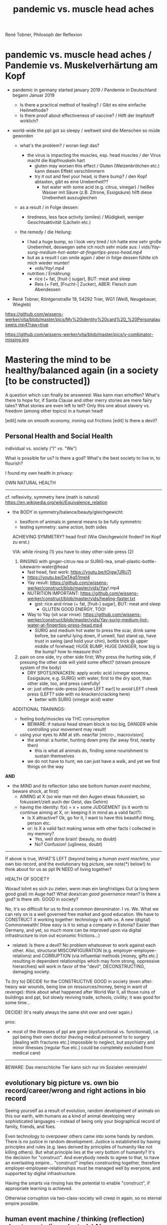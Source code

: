 #+Title: pandemic vs. muscle head aches
René Tobner, Philosoph der Reflexion


* pandemic vs. muscle head aches / Pandemie vs. Muskelverhärtung am Kopf

- pandemic in germany started january 2019 / Pandemie in Deutschland begann Januar 2019
  - Is there a practical method of healing? / Gibt es eine einfache Heilmethode?
  - Is there proof about effectiveness of vaccine? / Hilft der Impfstoff wirklich?

- world-wide the ppl got so sleepy / weltweit sind die Menschen so müde geworden

  - what's the problem? / woran liegt das?

    - the virus is impacting the muscles, esp. head muscles / der Virus macht die Kopfmuskeln hart
      - gluten may worsen this effect / Gluten (Weizenbrötchen etc.) kann diesen Effekt verschlimmern
      - try it out and feel your head, is there bump? / den Kopf abtasten, gibt es eine Unebenheit??
        - hot water with some acid (e.g. citrus, vinegar) / heißes Wasser mit Säure (z.B. Zitrone, Essigsäure) hilft diese Unebenheit auszugleichen


  - as a result / in Folge dessen:
    - tiredness, less face activity (smiles)  / Müdigkeit, weniger Gesichtsaktivität (Lächeln etc.)


  - the remedy / die Heilung:
    - I had a huge bump, so I look very tired / Ich hatte eine sehr große Unebenheit, deswegen sehe ich noch sehr müde aus: I [[vids/Yay-surig-medium-hot-water-at-fingertips-press-head.mp4]]
    - but as a result I can smile again / aber in folge dessen fühlte ich mich wieder munter!
      - [[vids/Yay!.mp4]]
    - nutrition / Ernährung:
        - rice (+ fat, [fruit-] sugar), BUT: meat and sleep
        - Reis (+ Fett, [Frucht-] Zucker), ABER: Fleisch zum Abendessen


- René Tobner, Röntgenstraße 19, 54292 Trier, WG1 (Weiß, Neugebauer, Wiegleb)

https://github.com/wissens-werker/vita/blob/master/pics/My%20identity%20card%20_%20Personalausweis.mp4?raw=true

https://github.com/wissens-werker/vita/blob/master/pics/y-combinator-missing.jpg


* Mastering the mind to be healthy/balanced again (in a society [to be constructed])

A question which can finally be answered:
Was kann man erhoffen? What's there to hope for, if Santa Clause and other merry stories are mere fairy tales? What stories are even left to tell? Only this one about slavery vs. freedom (among other topics) in a human head!

[edit] note on smooth economy, ironing out frictions
[edit] Is there a devil?

** Personal Health and Social Health

individual vs. society ("I" vs. "We")

What is possible for us? Is there a god? What's the best society to live in, to flourish?

I found my own health in privacy:

OWN NATURAL HEALTH
-------------------------------------------------------------------------------------------
cf. reflexivity, symmetry here (math is natural) https://en.wikipedia.org/wiki/Equivalence_relation

- the BODY in symmetry/balance/beauty/gleichgewicht:
  - bestform of animals in general means to be fully symmetric
  - testing symmetry: same action, both sides


  ACHIEVING SYMMETRY? head first!
  (Wie Gleichgewicht finden? Im Kopf zu erst.)

  VIA: while rinsing (1) you have to obey other-side-press (2)

  1. RINSING with ginger-citrus-tea or SURIG-tea, small-plastic-bottle-lukewarm-water@head
    - fast head, fast work: https://youtu.be/tOigw7JRU7I
    - https://youtu.be/DeTAg51meI4
    - Yay result: https://github.com/wissens-werker/construct/blob/master/vids/Yay!.mp4
    - NUTRITION IMPORTANT: https://github.com/wissens-werker/construct/blob/master/vids/healing-faster.txt
      - gist: rice and rinse (+ fat, [fruit-] sugar), BUT: meat and sleep
        - GLUTEN GOOD ENERGY, TOO!
    - Way to Yay (sit scar rinse): https://github.com/wissens-werker/construct/blob/master/vids/Yay-surig-medium-hot-water-at-fingertips-press-head.mp4
      - SURIG and medium hot water to press the scar, drink same before, be careful lying down, if unwell, fast stand up, have trust in swing (and hold your chin), bottle trick @ upper middle of forehead; HUGE BUMP, HUGE DANGER, how big is the bump? how to measure this?

  2. pain on one side, try other side first; Why press the hurting side, if pressing the other side will yield some effect? (stream pressure system of the body)
    - DRY SPOTS/KNACKEN: apply acetic acid (vinegar essence, Essigsäure, e.g. SURIG) with water, first to the dry spot, than other side, too, and press carefully!
    - or: just other-side-press [above LEFT ear!] to avoid LEFT cheek press (LEFT? side with no knacken/cracking here)
      - better with SURIG (vinegar acid) water






  ADDITIONAL TRAININGS:

  - feeling body/muscles via THC consumption
    - BEWARE: if natural head stream block is too big, DANGER while controlling your movement may result!

  - using your eyes to AIM at sth. near/far [micro-, macrovision]
    - the animal: a hunter, hunting down prey (far away first, nearby then)
      - this is what all animals do, finding some nourishment to sustain themselves
    - we do not have to hunt, we can just have a walk, and yet we find things on the way

*AND*

- the MIND and its reflection (also see bottom /human event machine/, beware shock, at first)
  - AIMING at X (so wie man mit den Augen etwas fokussiert, so fokussiert/zielt auch der Geist, das Gehirn)
  - having the identity: f(x) = x + some JUDGEMENT (is it worth to continue aiming at X, or: keeping it in mind as a valid fact?):
    -     Is X attractive? Ok, go for it, I want to have this beautiful thing, person etc.
    - or: Is X a valid fact making sense with other facts I collected in my memory?
      - Yes, well done brain! (beauty,   no doubt)
      - No? Confusion!        (ugliness,    doubt)


-------------------------------------------------------------------------------------------


If above is true, WHAT'S LEFT (beyond being a /human event machine/, your own bio record, and the evolutionary big picture, see note(*) below!) to think about for us as ppl IN NEED of living together?

HEALTH OF SOCIETY

Worauf lohnt es sich zu zielen, wenn man ein langfristiges Gut (a long term good goal) im Auge hat? What does/can /good governance/ mean?
Is there a god? Is there sth. GOOD in society?

No, it's so difficult for us to find a common denominator. I vs. We. What we can rely on is a well governed free market and good education. We have to CONSTRUCT it working together: technology is with us. A new (digital) Commonwealth! (How easy is it to setup a company in Estonia? Easier than Germany, and yet, so much more can be improved upon via digital infrastructure to iron out economic frictions...)

    - related: Is there a devil? No problem whatsoever to work against each other. Also, structural MISCONFIGURATION (e.g. employer-employee-relations) and CORRUPTION (via influential methods [money, gifts etc.] resulting in dependent relationships which may form strong, oppressive hierarchies) will work in favor of the "devil", DECONSTRUCTING, damaging society.

To (try to) DECIDE for the CONSTRUCTIVE GOOD in society (even after: heavy war wounds, being low on ressources/money, being in want of revenge): think about what happened after World War II, all those ruins of buildings and ppl, but slowly reviving trade, schools, civility; it was good for some time...


DECIDE! (It's really always the same shit over and over again.)



pros:
- most of the illnesses of ppl are gone (dysfunctional vs. functionnal), i.e. ppl being their own doctor (having medical personnel to to surgery [dealing with fractures etc.] impossible to neglect, but psychiatry and minor illnesses [regular flue etc.] could be completely excluded from medical care)




-----------------------------------------------------------------------------------------------

BEWARE: Das menschliche Tier kann sich nur im Sozialen vereinzeln!

** evolutionary big picture vs. own bio record/career/wrong and right actions in bio record
Seeing yourself as a result of evolution, random development of animals on this our earth, with humans as a kind of animal developing very sophisticated languages -- instead of being only your biographical record of family, friends, and foes.

Even technology to overpower others came into some hands by random. There is no justice in random development. Justice is established by having principles and rules (e.g. laws derived by principles of humanity like not killing others). But what principle lies at the very bottom of humanity? It's the decision for "construct". And everybody needs to agree to that, to have an everlasting empire... "construct" implies constructing together, therefore employer-employeer-relationships must be managed well by everyone, and supported by digital infrastructure.

Having the smarts via rinsing has the potential to enable "construct", if appropriate learning is achieved.

Otherwise corruption via two-class-society will creep in again, so no eternal empire possible.

** human event machine / thinking (reflection) about events (inner/outer) / AI
- personal vs. social intelligence
  - mutual enrichment of the personal and the social (growing language, growing tradition, growing brain)
    - i.e. our cultural evolution, what makes us human!
    - cultural evol. vs. natural one
- ONE CYCLE, ONE THOUGHT (sequential, concept of event machine from programing languages [PL] makes sense, i.e. node.js event loop): what do we do with it?
  - constructing coherent "picture" of the world we peceive
  - memory of coherent thoughts we do not doubt (how to we commit information to our memory? how is it encoded? Does Church encoding play a role?)
  - memory of thoughts we do doubt (plus: undecidable ones, anyway: non associative to valid facts collected)
    - makes our thinking slower by making us inclined to revalidate already established coherent facts (to keep our world view intact/coherent)
  - PANDORA'S BOX:
    - free -- but mechanical -- will of the human machine :: adding new ideas to our set of coherent thoughts / our valid personal record
    - some (un-)safety in big picture: random evolution on this planet, social intelligence, an ABIOGRAPHICAL record we miss most of the time
- the world of a host should be enough to life forms to flourish, proven by humans acting in my world with agents; how to do it with artificial agents?

